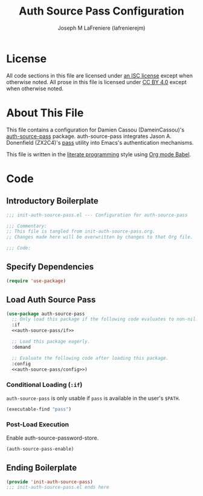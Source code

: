 #+TITLE: Auth Source Pass Configuration
#+AUTHOR: Joseph M LaFreniere (lafrenierejm)
#+EMAIL: joseph@lafreniere.xyz

* License
  All code sections in this file are licensed under [[https://gitlab.com/lafrenierejm/dotfiles/blob/master/LICENSE][an ISC license]] except when otherwise noted.
  All prose in this file is licensed under [[https://creativecommons.org/licenses/by/4.0/][CC BY 4.0]] except when otherwise noted.

* About This File
  This file contains a configuration for Damien Cassou (DameinCassou)'s [[https://github.com/DamienCassou/auth-password-store][auth-source-pass]] package.
  auth-source-pass integrates Jason A. Donenfield (ZX2C4)'s [[https://www.passwordstore.org/][pass]] utility into Emacs's authentication mechanisms.

  This file is written in the [[https://en.wikipedia.org/wiki/Literate_programming][literate programming]] style using [[http://orgmode.org/worg/org-contrib/babel/][Org mode Babel]].

* Code
** Introductory Boilerplate
   #+BEGIN_SRC emacs-lisp :tangle yes :padline no :export no
     ;;; init-auth-source-pass.el --- Configuration for auth-source-pass

     ;;; Commentary:
     ;; This file is tangled from init-auth-source-pass.org.
     ;; Changes made here will be overwritten by changes to that Org file.

     ;;; Code:
   #+END_SRC

** Specify Dependencies
   #+BEGIN_SRC emacs-lisp :tangle yes :padline no :export no
     (require 'use-package)
   #+END_SRC

** Load Auth Source Pass
   #+BEGIN_SRC emacs-lisp :tangle yes :noweb yes
     (use-package auth-source-pass
       ;; Only load this package if the following code evaluates to non-nil.
       :if
       <<auth-source-pass/if>>

       ;; Load this package eagerly.
       :demand

       ;; Evaluate the following code after loading this package.
       :config
       <<auth-source-pass/config>>)
   #+END_SRC

*** Conditional Loading (~:if~)
    :PROPERTIES:
    :DESCRIPTION: Only load ~auth-source-pass~ if this condition is met.
    :HEADER-ARGS: :noweb-ref auth-source-pass/if
    :END:

    ~auth-source-pass~ is only usable if =pass= is available in the user's =$PATH=.

    #+BEGIN_SRC emacs-lisp :tangle no
      (executable-find "pass")
    #+END_SRC

*** Post-Load Execution
    :PROPERTIES:
    :HEADER-ARGS: :noweb-ref auth-source-pass/config
    :DESCRIPTION: Code to execute after the parent package has been loaded
    :END:

    Enable auth-source-password-store.

    #+BEGIN_SRC emacs-lisp :tangle no
      (auth-source-pass-enable)
    #+END_SRC

** Ending Boilerplate
   #+BEGIN_SRC emacs-lisp :tangle yes
     (provide 'init-auth-source-pass)
     ;;; init-auth-source-pass.el ends here
   #+END_SRC
